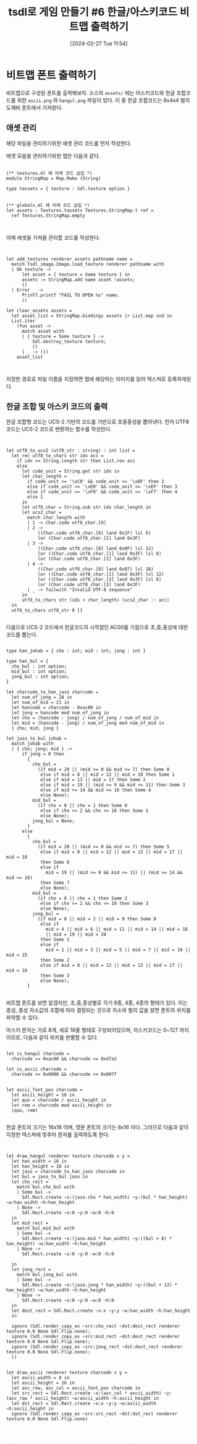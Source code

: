 #+BLOG: myblog
#+POSTID: 1014
#+DATE: [2024-02-27 Tue 11:54]
#+TITLE: tsdl로 게임 만들기 #6 한글/아스키코드 비트맵 출력하기
#+CATEGORY: OCaml, SDL
#+TAGS: OCaml, sdl2

* 비트맵 폰트 출력하기

비트맵으로 구성된 폰트를 출력해보자. 소스의 =assets/= 에는 아스키코드와 한글 조합코드를 위한 =ascii.png= 와 =hangul.png= 파일이 있다. 이 중 한글 조합코드는 8x4x4 벌의 도깨비 폰트에서 가져왔다.

** 애셋 관리

해당 파일을 관리하기위한 애셋 관리 코드를 먼저 작성한다.

애셋 모음을 관리하기위한 맵은 다음과 같다.

#+BEGIN_SRC

(** textures.ml 에 아래 코드 삽입 *)
module StringMap = Map.Make (String)

type tassets = { texture : Sdl.texture option }


(** globals.ml 에 아래 코드 삽입 *)
let assets : Textures.tassets Textures.StringMap.t ref =
  ref Textures.StringMap.empty


#+END_SRC

이제 에셋을 가져올 관리할 코드를 작성한다.

#+BEGIN_SRC


let add_textures renderer assets pathname name =
  match Tsdl_image.Image.load_texture renderer pathname with
  | Ok texture ->
      let asset = { texture = Some texture } in
      assets := StringMap.add name asset !assets;
      ()
  | Error _ ->
      Printf.printf "FAIL TO OPEN %s" name;
      ()

let clear_assets assets =
  let asset_list = StringMap.bindings assets |> List.map snd in
  List.iter
    (fun asset ->
      match asset with
      | { texture = Some texture } ->
          Sdl.destroy_texture texture;
          ()
      | _ -> ())
    asset_list


#+END_SRC

지정한 경로로 파일 이름을 지정하면 맵에 해당하는 이미지를 읽어 텍스쳐로 등록하게된다.

** 한글 조합 및 아스키 코드의 출력

한글 조합형 코드는 UCS-2 기반의 코드를 기반으로 초중종성을 뽑아낸다. 먼저 UTF8 코드는 UCS-2 코드로 변환하는 함수를 작성한다.

#+BEGIN_SRC


let utf8_to_ucs2 (utf8_str : string) : int list =
  let rec utf8_to_chars str idx acc =
    if idx >= String.length str then List.rev acc
    else
      let code_unit = String.get str idx in
      let char_length =
        if code_unit >= '\xC0' && code_unit <= '\xDF' then 2
        else if code_unit >= '\xE0' && code_unit <= '\xEF' then 3
        else if code_unit >= '\xF0' && code_unit <= '\xF7' then 4
        else 1
      in
      let utf8_char = String.sub str idx char_length in
      let ucs2_char =
        match char_length with
        | 1 -> Char.code utf8_char.[0]
        | 2 ->
            ((Char.code utf8_char.[0] land 0x1F) lsl 6)
            lor (Char.code utf8_char.[1] land 0x3F)
        | 3 ->
            ((Char.code utf8_char.[0] land 0x0F) lsl 12)
            lor ((Char.code utf8_char.[1] land 0x3F) lsl 6)
            lor (Char.code utf8_char.[2] land 0x3F)
        | 4 ->
            ((Char.code utf8_char.[0] land 0x07) lsl 18)
            lor ((Char.code utf8_char.[1] land 0x3F) lsl 12)
            lor ((Char.code utf8_char.[2] land 0x3F) lsl 6)
            lor (Char.code utf8_char.[3] land 0x3F)
        | _ -> failwith "Invalid UTF-8 sequence"
      in
      utf8_to_chars str (idx + char_length) (ucs2_char :: acc)
  in
  utf8_to_chars utf8_str 0 []

#+END_SRC

다음으로 UCS-2 코드에서 한글코드의 시작점인 AC00를 기점으로 초,중,종성에 대한 코드를 뽑는다.

#+BEGIN_SRC

type han_johab = { cho : int; mid : int; jong : int }

type han_bul = {
  cho_bul : int option;
  mid_bul : int option;
  jong_bul : int option;
}

let charcode_to_han_jaso charcode =
  let num_of_jong = 28 in
  let num_of_mid = 21 in
  let hancode = charcode - 0xac00 in
  let jong = hancode mod num_of_jong in
  let cho = (hancode - jong) / num_of_jong / num_of_mid in
  let mid = (hancode - jong) / num_of_jong mod num_of_mid in
  { cho; mid; jong }

let jaso_to_bul johab =
  match johab with
  | { cho; jong; mid } ->
      if jong = 0 then
        {
          cho_bul =
            (if mid = 20 || (mid >= 0 && mid <= 7) then Some 0
             else if mid = 8 || mid = 12 || mid = 18 then Some 1
             else if mid = 13 || mid = 17 then Some 2
             else if mid = 19 || (mid >= 9 && mid <= 11) then Some 3
             else if mid >= 14 && mid <= 16 then Some 4
             else None);
          mid_bul =
            (if cho = 0 || cho = 1 then Some 0
             else if cho >= 2 && cho <= 18 then Some 1
             else None);
          jong_bul = None;
        }
      else
        {
          cho_bul =
            (if mid = 20 || (mid >= 0 && mid <= 7) then Some 5
             else if mid = 8 || mid = 12 || mid = 13 || mid = 17 || mid = 18
             then Some 6
             else if
               mid = 19 || (mid >= 9 && mid <= 11) || (mid >= 14 && mid <= 16)
             then Some 7
             else None);
          mid_bul =
            (if cho = 0 || cho = 1 then Some 2
             else if cho >= 2 && cho <= 18 then Some 3
             else None);
          jong_bul =
            (if mid = 0 || mid = 2 || mid = 9 then Some 0
             else if
               mid = 4 || mid = 6 || mid = 11 || mid = 14 || mid = 16
               || mid = 19 || mid = 20
             then Some 1
             else if
               mid = 1 || mid = 3 || mid = 5 || mid = 7 || mid = 10 || mid = 15
             then Some 2
             else if mid = 8 || mid = 12 || mid = 13 || mid = 17 || mid = 18
             then Some 3
             else None);
        }

#+END_SRC

비트맵 폰트를 보면 알겠지만, 초,중,종성별로 각기 8종, 4종, 4종의 형태가 있다. 이는 종성, 중성 자소값의 조합에 따라 결정되는 것으로 자소와 벌의 값을 알면 폰트의 위치를 파악할 수 있다.

아스키 문자는 가로 8개, 세로 16줄 형태로 구성되어있으며, 아스키코드는 0~127 까지이므로, 다음과 같이 위치를 판별할 수 있다.

#+BEGIN_SRC

let is_hangul charcode =
  charcode >= 0xac00 && charcode <= 0xd7a3

let is_ascii charcode =
  charcode >= 0x0000 && charcode <= 0x007f
                        

let ascii_font_pos charcode =
  let ascii_height = 16 in
  let quo = charcode / ascii_height in
  let rem = charcode mod ascii_height in
  (quo, rem)

#+END_SRC

한글 폰트의 크기는 16x16 이며, 영문 폰트의 크기는 8x16 이다. 그러므로 다음과 같이 지정한 텍스쳐에 맞추어 문자를 출력하도록 한다.

#+BEGIN_SRC


let draw_hangul renderer texture charcode x y =
  let han_width = 16 in
  let han_height = 16 in
  let jaso = charcode_to_han_jaso charcode in
  let bul = jaso_to_bul jaso in
  let cho_rect =
    match bul.cho_bul with
    | Some bul ->
      Sdl.Rect.create ~x:(jaso.cho * han_width) ~y:(bul * han_height) ~w:han_width ~h:han_height
    | None ->
      Sdl.Rect.create ~x:0 ~y:0 ~w:0 ~h:0
  in
  let mid_rect =
    match bul.mid_bul with
    | Some bul ->
      Sdl.Rect.create ~x:(jaso.mid * han_width) ~y:((bul + 8) * han_height) ~w:han_width ~h:han_height
    | None ->
      Sdl.Rect.create ~x:0 ~y:0 ~w:0 ~h:0
     
  in
  let jong_rect =
    match bul.jong_bul with
    | Some bul ->
      Sdl.Rect.create ~x:(jaso.jong * han_width) ~y:((bul + 12) * han_height) ~w:han_width ~h:han_height
    | None ->
      Sdl.Rect.create ~x:0 ~y:0 ~w:0 ~h:0
  in
  let dest_rect = Sdl.Rect.create ~x:x ~y:y ~w:han_width ~h:han_height
  in
  
  ignore (Sdl.render_copy_ex ~src:cho_rect ~dst:dest_rect renderer texture 0.0 None Sdl.Flip.none);
  ignore (Sdl.render_copy_ex ~src:mid_rect ~dst:dest_rect renderer texture 0.0 None Sdl.Flip.none);
  ignore (Sdl.render_copy_ex ~src:jong_rect ~dst:dest_rect renderer texture 0.0 None Sdl.Flip.none);
  ()


let draw_ascii renderer texture charcode x y =
  let ascii_width = 8 in
  let ascii_height = 16 in
  let asc_row, asc_col = ascii_font_pos charcode in
  let src_rect = Sdl.Rect.create ~x:(asc_col * ascii_width) ~y:(asc_row * ascii_height) ~w:ascii_width ~h:ascii_height in
  let dst_rect = Sdl.Rect.create ~x:x ~y:y ~w:ascii_width ~h:ascii_height in
  ignore (Sdl.render_copy_ex ~src:src_rect ~dst:dst_rect renderer texture 0.0 None Sdl.Flip.none)



#+END_SRC

이제 한글, 아스키에맞추어서 필요한 비트맵 폰트를 출력하면 된다.

#+BEGIN_SRC


let draw_string renderer ascii_texture hangul_texture charcodes x y =
  let han_width = 16 in
  let ascii_width = 8 in
  let new_x = ref x in
  List.iter (fun charcode ->
      if is_hangul charcode then
        begin
          draw_hangul renderer hangul_texture charcode !new_x y;
          new_x := !new_x + han_width
        end
      else
        begin
          draw_ascii renderer ascii_texture charcode !new_x y;
          new_x := !new_x + ascii_width
        end
    ) charcodes

  
#+END_SRC

** 실제 코드에서의 사용

우선 필요한 애셋을 읽어들인다.

#+BEGIN_SRC

              Tsdl_dino.Textures.add_textures r Tsdl_dino.Globals.assets
                "assets/hangul.png" "hangul";
              Tsdl_dino.Textures.add_textures r Tsdl_dino.Globals.assets
                "assets/ascii.png" "ascii";
  
#+END_SRC

해당 에셋을 읽어들였다면, 아스키와 한글을 출력할 애셋을 확인하고, 이에 따라 출력하도록 한다.

#+BEGIN_SRC

                let ascii_asset =
                  Tsdl_dino.Textures.StringMap.find "ascii"
                    !Tsdl_dino.Globals.assets
                in
                let hangul_asset =
                  Tsdl_dino.Textures.StringMap.find "hangul"
                    !Tsdl_dino.Globals.assets
                in
                begin
                  (match ascii_asset, hangul_asset with
                   | { texture = Some ascii_texture}, {texture = Some hangul_texture} ->
                     Tsdl_dino.Bitmap_font.draw_string r ascii_texture hangul_texture (Tsdl_dino.Bitmap_font.utf8_to_ucs2 "안녕하세요? 한국... Hello World") 20 140
                   | _ -> ()
                  );

                end;  
  
#+END_SRC

